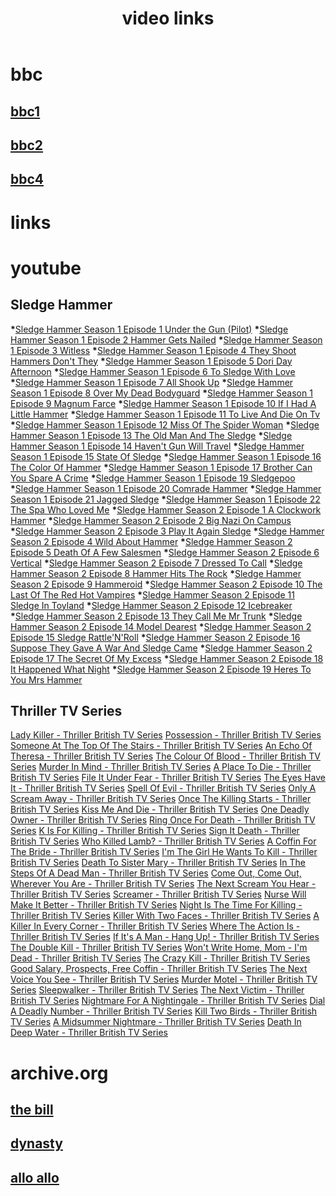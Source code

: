 #+TITLE: video links
#+STARTUP: overview
* bbc
** [[video:https://vs-cmaf-push-uk-live.akamaized.net/x=4/i=urn:bbc:pips:service:bbc_one_hd/pc_hd_abr_v2.mpd][bbc1]]
** [[video:https://vs-cmaf-push-uk-live.akamaized.net/x=4/i=urn:bbc:pips:service:bbc_two_hd/pc_hd_abr_v2.mpd][bbc2]]
** [[video:https://vs-cmaf-pushb-uk-live.akamaized.net/x=4/i=urn:bbc:pips:service:bbc_four_hd/pc_hd_abr_v2.mpd][bbc4]]
* links
* youtube
** Sledge Hammer
***[[video:https://www.youtube.com/watch?v=2q20qsG7ssQ][Sledge Hammer  Season 1 Episode 1  Under the Gun  (Pilot)]]
***[[video:https://www.youtube.com/watch?v=359liCqSknE][Sledge Hammer Season 1 Episode 2 Hammer Gets Nailed]]
***[[video:https://www.youtube.com/watch?v=bC1GqQxDzIM][Sledge Hammer Season 1 Episode 3 Witless]]
***[[video:https://www.youtube.com/watch?v=ZQY2TBWJ39g][Sledge Hammer Season 1 Episode 4 They Shoot Hammers Don't They]]
***[[video:https://www.youtube.com/watch?v=oQ-9r9xkjus][Sledge Hammer Season 1 Episode 5 Dori Day Afternoon]]
***[[video:https://www.youtube.com/watch?v=-PPdMEAmfGA][Sledge Hammer Season 1 Episode 6 To Sledge With Love]]
***[[video:https://www.youtube.com/watch?v=qPcQc042lxQ][Sledge Hammer Season 1 Episode 7 All Shook Up]]
***[[video:https://www.youtube.com/watch?v=zvJuYpX8eig][Sledge Hammer Season 1 Episode 8 Over My Dead Bodyguard]]
***[[video:https://www.youtube.com/watch?v=-ZVKQpNz0Co][Sledge Hammer Season 1 Episode 9  Magnum Farce]]
***[[video:https://www.youtube.com/watch?v=I5gOZoEJ-4Y][Sledge Hammer Season 1 Episode 10 If I Had A Little Hammer]]
***[[video:https://www.youtube.com/watch?v=VC-2wTx-cow][Sledge Hammer Season 1 Episode 11 To Live And Die On Tv]]
***[[video:https://www.youtube.com/watch?v=SGBzcqt0J6o][Sledge Hammer Season 1 Episode 12 Miss Of The Spider Woman]]
***[[video:https://www.youtube.com/watch?v=SvVMwO59Vp0][Sledge Hammer Season 1 Episode 13 The Old Man And The Sledge]]
***[[video:https://www.youtube.com/watch?v=nZAhbOlt_V8][Sledge Hammer Season 1 Episode 14 Haven't Gun Will Travel]]
***[[video:https://www.youtube.com/watch?v=a887W9_Ey9U][Sledge Hammer Season 1 Episode 15 State Of Sledge]]
***[[video:https://www.youtube.com/watch?v=hisbtd2YVyw][Sledge Hammer Season 1 Episode 16 The Color Of Hammer]]
***[[video:https://www.youtube.com/watch?v=evfSxxLzx7E][Sledge Hammer Season 1 Episode 17 Brother Can You Spare A Crime]]
***[[video:https://www.youtube.com/watch?v=v5l36C6-Spo][Sledge Hammer Season 1 Episode 19  Sledgepoo]]
***[[video:https://www.youtube.com/watch?v=MUcoPxmsORc][Sledge Hammer Season 1 Episode 20 Comrade Hammer]]
***[[video:https://www.youtube.com/watch?v=XN7HFmONwsw][Sledge Hammer Season 1 Episode 21 Jagged Sledge]]
***[[video:https://www.youtube.com/watch?v=XjeMerfj4Oo][Sledge Hammer Season 1 Episode 22 The Spa Who Loved Me]]
***[[video:https://www.youtube.com/watch?v=hzQRyvI79xM][Sledge Hammer Season 2 Episode 1 A Clockwork Hammer]]
***[[video:https://www.youtube.com/watch?v=r7fpm278nVg][Sledge Hammer Season 2 Episode 2 Big Nazi On Campus]]
***[[video:https://www.youtube.com/watch?v=eIbtqn5-uVo][Sledge Hammer Season 2 Episode 3 Play It Again Sledge]]
***[[video:https://www.youtube.com/watch?v=1dZRbI17Xho][Sledge Hammer Season 2 Episode 4 Wild About Hammer]]
***[[video:https://www.youtube.com/watch?v=EPL-oDcbo4Q][Sledge Hammer Season 2 Episode 5 Death Of A Few Salesmen]]
***[[video:https://www.youtube.com/watch?v=Z2oT6n-tByU][Sledge Hammer Season 2 Episode 6 Vertical]]
***[[video:https://www.youtube.com/watch?v=3IbFCD1keQQ][Sledge Hammer Season 2 Episode 7 Dressed To Call]]
***[[video:https://www.youtube.com/watch?v=DDAlgOgQO-s][Sledge Hammer Season 2 Episode 8 Hammer Hits The Rock]]
***[[video:https://www.youtube.com/watch?v=cXTRc5moIlY][Sledge Hammer Season 2 Episode 9 Hammeroid]]
***[[video:https://www.youtube.com/watch?v=V90_bgG864c][Sledge Hammer Season 2 Episode 10  The Last Of The Red Hot Vampires]]
***[[video:https://www.youtube.com/watch?v=ID5ZIZX32-c][Sledge Hammer Season 2 Episode 11 Sledge In Toyland]]
***[[video:https://www.youtube.com/watch?v=8thcPd1vUiA][Sledge Hammer Season 2 Episode 12 Icebreaker]]
***[[video:https://www.youtube.com/watch?v=mCz3oISJ3Rw][Sledge Hammer Season 2 Episode 13 They Call Me Mr Trunk]]
***[[video:https://www.youtube.com/watch?v=p1_EfVegBc8][Sledge Hammer Season 2 Episode 14 Model Dearest]]
***[[video:https://www.youtube.com/watch?v=PngRDjc7SGI][Sledge Hammer Season 2 Episode 15 Sledge Rattle'N'Roll]]
***[[video:https://www.youtube.com/watch?v=ZgIDKzEvSTM][Sledge Hammer Season 2 Episode 16 Suppose They Gave A War And Sledge Came]]
***[[video:https://www.youtube.com/watch?v=h1IHmAbBTiQ][Sledge Hammer Season 2 Episode 17  The Secret Of My Excess]]
***[[video:https://www.youtube.com/watch?v=GwhlFZ08nwg][Sledge Hammer Season 2 Episode 18 It Happened What Night]]
***[[video:https://www.youtube.com/watch?v=Wcr2EW3XAX0][Sledge Hammer Season 2 Episode 19 Heres To You Mrs Hammer]]
** Thriller TV Series
[[video:https://www.youtube.com/watch?v=QCHDi63yVxM][Lady Killer - Thriller British TV Series]]
[[video:https://www.youtube.com/watch?v=PaCzCVayOf8][Possession - Thriller British TV Series]]
[[video:https://www.youtube.com/watch?v=85R8VW9tMKQ][Someone At The Top Of The Stairs - Thriller British TV Series]]
[[video:https://www.youtube.com/watch?v=c-K_YlmR_bI][An Echo Of Theresa - Thriller British TV Series]]
[[video:https://www.youtube.com/watch?v=1XhcsrSH3JI][The Colour Of Blood - Thriller British TV Series]]
[[video:https://www.youtube.com/watch?v=BijM-DNbalw][Murder In Mind - Thriller British TV Series]]
[[video:https://www.youtube.com/watch?v=HgzqkdJtaRQ][A Place To Die - Thriller British TV Series]]
[[video:https://www.youtube.com/watch?v=J4V1-mCAQCM][File It Under Fear - Thriller British TV Series]]
[[video:https://www.youtube.com/watch?v=aHkGJnM_xZQ][The Eyes Have It - Thriller British TV Series]]
[[video:https://www.youtube.com/watch?v=Pt1YrfGLqEM][Spell Of Evil - Thriller British TV Series]]
[[video:https://www.youtube.com/watch?v=1rnwPq1a6xA][Only A Scream Away - Thriller British TV Series]]
[[video:https://www.youtube.com/watch?v=TeGKP5q73nI][Once The Killing Starts - Thriller British TV Series]]
[[video:https://www.youtube.com/watch?v=oDPhJ4mcv_w][Kiss Me And Die - Thriller British TV Series]]
[[video:https://www.youtube.com/watch?v=xLLU0LtlUzQ][One Deadly Owner - Thriller British TV Series]]
[[video:https://www.youtube.com/watch?v=DtSm8ft82QY][Ring Once For Death - Thriller British TV Series]]
[[video:https://www.youtube.com/watch?v=z70ZGuJUJV0][K Is For Killing - Thriller British TV Series]]
[[video:https://www.youtube.com/watch?v=wq2hTjNR61Y][Sign It Death - Thriller British TV Series]]
[[video:https://www.youtube.com/watch?v=f2TRe76Ug6g][Who Killed Lamb? - Thriller British TV Series]]
[[video:https://www.youtube.com/watch?v=kosnu9_dh1c][A Coffin For The Bride - Thriller British TV Series]]
[[video:https://www.youtube.com/watch?v=5eZb1MkwaBY][I'm The Girl He Wants To Kill - Thriller British TV Series]]
[[video:https://www.youtube.com/watch?v=gWfabQAUeew][Death To Sister Mary - Thriller British TV Series]]
[[video:https://www.youtube.com/watch?v=Y-NH4Tt32LA][In The Steps Of A Dead Man - Thriller British TV Series]]
[[video:https://www.youtube.com/watch?v=yOs38UK-0Xc][Come Out, Come Out, Wherever You Are - Thriller British TV Series]]
[[video:https://www.youtube.com/watch?v=Z4ylK4IIQxY][The Next Scream You Hear - Thriller British TV Series]]
[[video:https://www.youtube.com/watch?v=KyMbHcaGwZ4][Screamer - Thriller British TV Series]]
[[video:https://www.youtube.com/watch?v=mH9qEUSEVRo][Nurse Will Make It Better - Thriller British TV Series]]
[[video:https://www.youtube.com/watch?v=9v_1ZsqaglM][Night Is The Time For Killing - Thriller British TV Series]]
[[video:https://www.youtube.com/watch?v=8HJnh0GxEgY][Killer With Two Faces - Thriller British TV Series]]
[[video:https://www.youtube.com/watch?v=TjAsh7E8QS0][A Killer In Every Corner - Thriller British TV Series]]
[[video:https://www.youtube.com/watch?v=BKA1fXvW7gg][Where The Action Is - Thriller British TV Series]]
[[video:https://www.youtube.com/watch?v=dyylIQtHmao][If It's A Man - Hang Up! - Thriller British TV Series]]
[[video:https://www.youtube.com/watch?v=5593vVMg2GU][The Double Kill - Thriller British TV Series]]
[[video:https://www.youtube.com/watch?v=q3uK0TPFFtI][Won't Write Home, Mom - I'm Dead - Thriller British TV Series]]
[[video:https://www.youtube.com/watch?v=uDVZrtgrtFU][The Crazy Kill - Thriller British TV Series]]
[[video:https://www.youtube.com/watch?v=mAWxI_El2Sg][Good Salary, Prospects, Free Coffin - Thriller British TV Series]]
[[video:https://www.youtube.com/watch?v=KYGhGfDmxWM][The Next Voice You See - Thriller British TV Series]]
[[video:https://www.youtube.com/watch?v=G70BBYyyg1Y][Murder Motel - Thriller British TV Series]]
[[video:https://www.youtube.com/watch?v=H40XgmaX8Q4][Sleepwalker - Thriller British TV Series]]
[[video:https://www.youtube.com/watch?v=d0TMMxWISbA][The Next Victim - Thriller British TV Series]]
[[video:https://www.youtube.com/watch?v=q-WNvjeszsk][Nightmare For A Nightingale - Thriller British TV Series]]
[[video:https://www.youtube.com/watch?v=UuJkAZKHqeE][Dial A Deadly Number - Thriller British TV Series]]
[[video:https://www.youtube.com/watch?v=VGU5avjqlYY][Kill Two Birds - Thriller British TV Series]]
[[video:https://www.youtube.com/watch?v=p_2bI69sm5Q][A Midsummer Nightmare - Thriller British TV Series]]
[[video:https://www.youtube.com/watch?v=F0orBGd0XqY][Death In Deep Water - Thriller British TV Series]]
* archive.org
** [[https://archive.org/download/the-bill_202211/][the bill]]
** [[https://archive.org/download/dynasty-1981/][dynasty]]
** [[https://archive.org/details/allo-allo][allo allo]]



